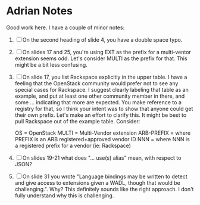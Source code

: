 * Adrian Notes
  Good work here. I have a couple of minor notes:
1. [ ] On the second heading of slide 4, you have a double space typo.
2. [ ] On slides 17 and 25, you're using EXT as the prefix for a
   multi-ventor extension seems odd. Let's consider MULTI as the
   prefix for that. This might be a bit less confusing.
3. [ ] On slide 17, you list Rackspace explicitly in the upper table. I
   have a feeling that the OpenStack community would prefer not to see
   any special cases for Rackspace. I suggest clearly labeling that
   table as an example, and put at least one other community member in
   there, and some ... indicating that more are expected. You make
   reference to a registry for that, so I think your intent was to
   show that anyone could get their own prefix. Let's make an effort
   to clarify this. It might be best to pull Rackspace out of the
   example table. Consider:

   OS = OpenStack
   MULTI = Multi-Vendor extension
   ARB-PREFIX = where PREFIX is an ARB registered+approved vendor ID
   NNN = where NNN is a registered prefix for a vendor (ie: Rackspace)
4. [ ] On slides 19-21 what does "... use(s) alias" mean, with respect to JSON?
5. [ ] On slide 31 you wrote "Language bindings may be written to
   detect and give access to extensions given a WADL, though that
   would be challenging.". Why? This definitely sounds like the right
   approach. I don't fully understand why this is challenging.

